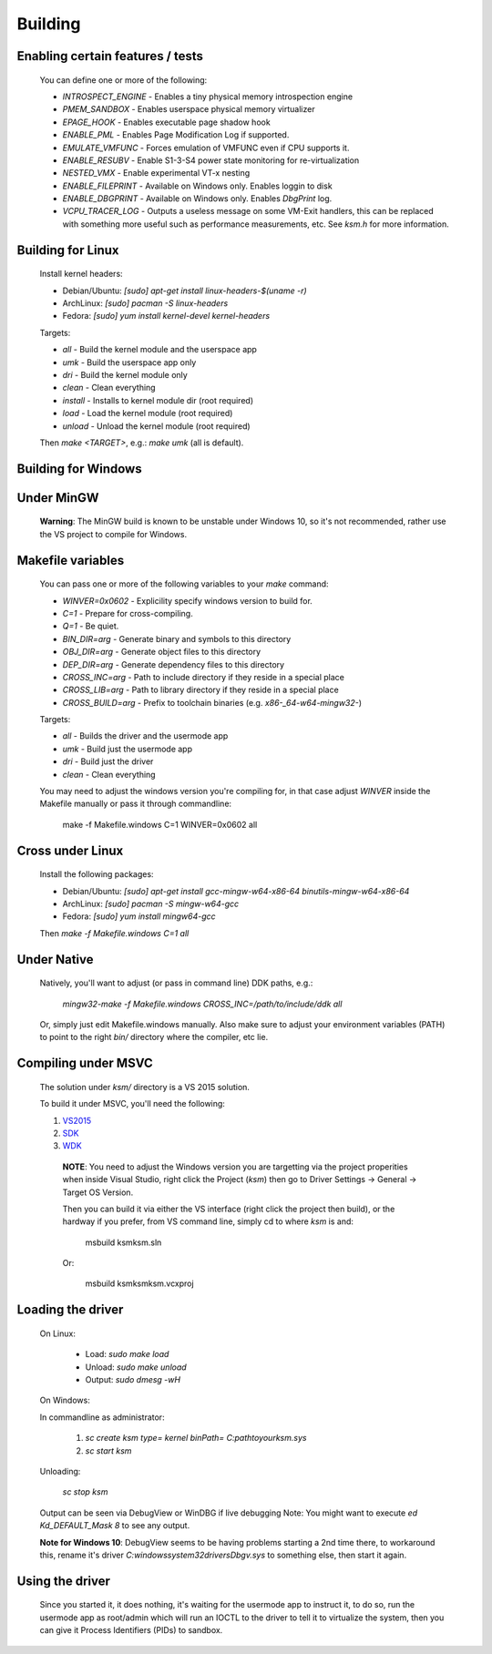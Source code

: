 Building
========

Enabling certain features / tests
---------------------------------

	You can define one or more of the following:

	- `INTROSPECT_ENGINE` - Enables a tiny physical memory introspection engine
	- `PMEM_SANDBOX` - Enables userspace physical memory virtualizer
	- `EPAGE_HOOK` - Enables executable page shadow hook
	- `ENABLE_PML` - Enables Page Modification Log if supported.
	- `EMULATE_VMFUNC` - Forces emulation of VMFUNC even if CPU supports it.
	- `ENABLE_RESUBV` - Enable S1-3-S4 power state monitoring for re-virtualization
	- `NESTED_VMX` - Enable experimental VT-x nesting
	- `ENABLE_FILEPRINT` - Available on Windows only.  Enables loggin to disk
	- `ENABLE_DBGPRINT` - Available on Windows only.  Enables `DbgPrint` log.
	- `VCPU_TRACER_LOG` - Outputs a useless message on some VM-Exit handlers, this can be replaced with something more useful such as performance measurements, etc.  See `ksm.h` for more information.

Building for Linux
------------------

	Install kernel headers:

	- Debian/Ubuntu: `[sudo] apt-get install linux-headers-$(uname -r)`
	- ArchLinux: `[sudo] pacman -S linux-headers`
	- Fedora: `[sudo] yum install kernel-devel kernel-headers`

	Targets:

	- `all` - Build the kernel module and the userspace app
	- `umk` - Build the userspace app only
	- `dri` - Build the kernel module only
	- `clean` - Clean everything
	- `install` - Installs to kernel module dir (root required)
	- `load` - Load the kernel module (root required)
	- `unload` - Unload the kernel module (root required)

	Then `make <TARGET>`, e.g.: `make umk` (all is default).

Building for Windows
--------------------

Under MinGW
----------------------

	**Warning**: The MinGW build is known to be unstable under Windows 10, so it's
	not recommended, rather use the VS project to compile for Windows.

Makefile variables
-------------------

	You can pass one or more of the following variables to your `make` command:

	- `WINVER=0x0602` - Explicility specify windows version to build for.
	- `C=1` - Prepare for cross-compiling.
	- `Q=1` - Be quiet.
	- `BIN_DIR=arg` - Generate binary and symbols to this directory
	- `OBJ_DIR=arg` - Generate object files to this directory
	- `DEP_DIR=arg` - Generate dependency files to this directory
	- `CROSS_INC=arg` - Path to include directory if they reside in a special place
	- `CROSS_LIB=arg` - Path to library directory if they reside in a special place
	- `CROSS_BUILD=arg` - Prefix to toolchain binaries (e.g. `x86-_64-w64-mingw32-`)

	Targets:

	- `all` - Builds the driver and the usermode app
	- `umk` - Build just the usermode app
	- `dri` - Build just the driver
	- `clean` - Clean everything

	You may need to adjust the windows version you're compiling for, in that case
	adjust `WINVER` inside the Makefile manually or pass it through commandline:

		make -f Makefile.windows C=1 WINVER=0x0602 all

Cross under Linux
-----------------

	Install the following packages:

	- Debian/Ubuntu: `[sudo] apt-get install gcc-mingw-w64-x86-64 binutils-mingw-w64-x86-64`
	- ArchLinux: `[sudo] pacman -S mingw-w64-gcc`
	- Fedora: `[sudo] yum install mingw64-gcc`

	Then `make -f Makefile.windows C=1 all`

Under Native
------------

	Natively, you'll want to adjust (or pass in command line) DDK paths, e.g.:

		`mingw32-make -f Makefile.windows CROSS_INC=/path/to/include/ddk all`

	Or, simply just edit Makefile.windows manually.  Also make sure to adjust your
	environment variables (PATH) to point to the right `bin/` directory where the
	compiler, etc lie.

Compiling under MSVC
--------------------

	The solution under `ksm/` directory is a VS 2015 solution.

	To build it under MSVC, you'll need the following:

	1. VS2015_
	2. SDK_
	3. WDK_

	.. _VS2015: https://www.visualstudio.com/downloads/
	.. _SDK: https://developer.microsoft.com/en-us/windows/downloads/windows-10-sdk
	.. _WDK: https://developer.microsoft.com/en-us/windows/hardware/windows-driver-kit

		**NOTE**:  You need to adjust the Windows version you are targetting via the
		project properities when inside Visual Studio, right click the Project (`ksm`)
		then go to Driver Settings -> General -> Target OS Version.

		Then you can build it via either the VS interface (right click the project then build),
		or the hardway if you prefer, from VS command line, simply cd to where `ksm` is and:

			msbuild ksm\ksm.sln

		Or:

			msbuild ksm\ksm\ksm.vcxproj

Loading the driver
------------------

	On Linux:

		- Load: `sudo make load`
		- Unload: `sudo make unload`
		- Output: `sudo dmesg -wH`

	On Windows:

	In commandline as administrator:

		1. `sc create ksm type= kernel binPath= C:\path\to\your\ksm.sys`
		2. `sc start ksm`

	Unloading:

		`sc stop ksm`

	Output can be seen via DebugView or WinDBG if live debugging
	Note: You might want to execute `ed Kd_DEFAULT_Mask 8` to see any output.

	**Note for Windows 10**: DebugView seems to be having problems starting a 2nd
	time there, to workaround this, rename it's driver
	`C:\windows\system32\drivers\Dbgv.sys` to something else, then start it again.

Using the driver
----------------

	Since you started it, it does nothing, it's waiting for the usermode app to
	instruct it, to do so, run the usermode app as root/admin which will run an
	IOCTL to the driver to tell it to virtualize the system, then you can give it
	Process Identifiers (PIDs) to sandbox.

